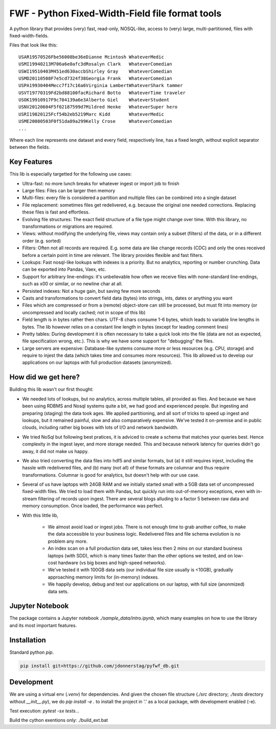 =================================================
FWF - Python Fixed-Width-Field file format tools
=================================================

A python library that provides (very) fast, read-only, NOSQL-like, access
to (very) large, multi-partitioned, files with fixed-width-fields.

Files that look like this:
::

  USAR19570526Fbe56008be36eDianne Mcintosh WhateverMedic
  USMI19940213M706a6e0afc3dRosalyn Clark   WhateverComedian
  USWI19510403M451ed630accbShirley Gray    WhateverComedian
  USMD20110508F7e5cd7324f38Georgia Frank   WhateverComedian
  USPA19930404Mecc7f17c16a6Virginia LambertWhateverShark tammer
  USVT19770319Fd2bd88100facRichard Botto   WhateverTime traveler
  USOK19910917F9c704139a6e3Alberto Giel    WhateverStudent
  USNV20120604F5f02187599d7Mildred Henke   WhateverSuper hero
  USRI19820125Fcf54b2eb5219Marc Kidd       WhateverMedic
  USME20080503F0f51da89a299Kelly Crose     WhateverComedian
  ...

Where each line represents one dataset and every field, respectively
line, has a fixed length, without explicit separator between the fields.

Key Features
============

This lib is especially targetted for the following use cases:

- Ultra-fast: no more lunch breaks for whatever ingest or import job to finish
- Large files: Files can be larger then memory
- Multi-files: every file is considered a partition and multiple files can be
  combined into a single dataset
- File replacement: sometimes files get redelivered, e.g. because the original one
  needed corrections. Replacing these files is fast and effortless.
- Evolving file structures: The exact field structure of a file type might change
  over time. With this library, no transformations or migrations are required.
- Views: without modifying the underlying file, views may contain only a subset
  (filters) of the data, or in a different order (e.g. sorted)
- Filters: Often not all records are required. E.g. some data are like change
  records (CDC) and only the ones received before a certain point in time are
  relevant. The library provides flexible and fast filters.
- Lookups: Fast nosql-like lookups with indexes is a priority. But no analytics,
  reporting or number crunching. Data can be exported into Pandas, Vaex, etc.
- Support for arbitrary line-endings: it's unbelievable how often we receive files
  with none-standard line-endings, such as \x00 or similar, or no newline char at all.
- Persisted indexes: Not a huge gain, but saving few more seconds
- Casts and transformations to convert field data (bytes) into strings, ints,
  dates or anything you want
- Files which are compressed or from a (remote) object-store can still be processed, but
  must fit into memory (or uncompressed and locally cached; not in scope of this lib)
- Field length is in bytes rather then chars. UTF-8 chars consume 1-6 bytes, which
  leads to variable line lengths in bytes. The lib however relies on a constant line
  length in bytes (except for leading comment lines)
- Pretty tables: During development it is often necessary to take a quick look
  into the file (data are not as expected, file specification wrong, etc.). This
  is why we have some support for "debugging" the files.
- Large servers are expensive: Database-like systems consume more or less resources
  (e.g. CPU, storage) and require to injest the data (which takes time and consumes
  more resources). This lib allowed us to develop our applications on our
  laptops with full production datasets (anonymized).


How did we get here?
====================

Building this lib wasn't our first thought:

- We needed lots of lookups, but no analytics, across multiple tables, all provided
  as files. And because we have been using RDBMS and Nosql systems quite a bit, we
  had good and experienced people. But ingesting and preparing (staging) the data
  took ages. We applied partitioning, and all sort of tricks to speed up ingest
  and lookups, but it remained painful, slow and also comparatively expensive.
  We've tested it on-premise and in public clouds, including rather big boxes with
  lots of I/O and network bandwidth.
- We tried NoSql but following best pratices, it is adviced to create a
  schema that matches your queries best. Hence complexity in the ingest
  layer, and more storage needed. This and because network latency for queries
  didn't go away, it did not make us happy.
- We also tried converting the data files into hdf5 and similar formats, but
  (a) it still requires injest, including the hassle with redelivered files,
  and (b) many (not all) of these formats are columnar and thus require
  transformations. Columnar is good for analytics, but doesn't help with our use case.
- Several of us have laptops with 24GB RAM and we initially started small with
  a 5GB data set of uncompressed fixed-width files. We tried to load them with
  Pandas, but quickly run into out-of-memory exceptions, even with in-stream
  filtering of records upon ingest. There are several blogs alluding to a
  factor 5 between raw data and memory consumption. Once loaded, the performance
  was perfect.
- With this little lib,

   - We almost avoid load or ingest jobs. There is not enough time to grab another
     coffee, to make the data accessible to your business logic. Redelivered files
     and file schema evolution is no problem any more.
   - An index scan on a full production data set, takes less then 2 mins on our
     standard business laptops (with SDD), which is many times faster than the
     other options we tested, and on low-cost hardware (vs big boxes and
     high-speed networks).
   - We've tested it with 100GB data sets (our individual file size usually is <10GB),
     gradually approaching memory limits for (in-memory) indexes.
   - We happily develop, debug and test our applications on our laptop, with
     full size (anonmized) data sets.


Jupyter Notebook
=================

The package contains a Jupyter notebook `./sample_data/intro.ipynb`, which
many examples on how to use the library and its most important features.


Installation
============

Standard python `pip`.

.. code-block:: Python

  pip install git+https://github.com/jdonnerstag/pyfwf_db.git


Development
============

We are using a virtual env (`.venv`) for dependencies. And given the chosen
file structure (`./src` directory; `./tests` directory without `__init__.py`), we do
`pip install -e .` to install the project in '.' as a local package, with
development enabled (-e).

Test execution: `pytest -sx tests\...`

Build the cython exentions only: ./build_ext.bat

